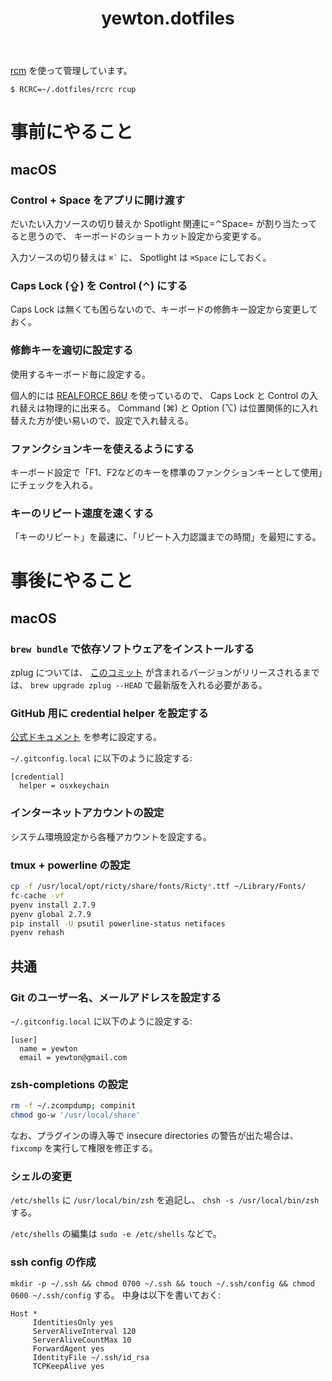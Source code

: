 #+TITLE: yewton.dotfiles
#+STARTUP: showall

[[https://github.com/thoughtbot/rcm][rcm]] を使って管理しています。

#+BEGIN_SRC
$ RCRC=~/.dotfiles/rcrc rcup
#+END_SRC

* 事前にやること

** macOS

*** Control + Space をアプリに開け渡す

だいたい入力ソースの切り替えか Spotlight 関連に=⌃Space= が割り当たってると思うので、
キーボードのショートカット設定から変更する。

入力ソースの切り替えは =⌘`= に、 Spotlight は =⌘Space= にしておく。

*** Caps Lock (⇪) を Control (⌃) にする

Caps Lock は無くても困らないので、キーボードの修飾キー設定から変更しておく。

*** 修飾キーを適切に設定する

使用するキーボード毎に設定する。

個人的には [[http://amzn.to/2jsZ8qh][REALFORCE 86U]] を使っているので、 Caps Lock と Control の入れ替えは物理的に出来る。
Command (⌘) と Option (⌥) は位置関係的に入れ替えた方が使い易いので、設定で入れ替える。

*** ファンクションキーを使えるようにする

キーボード設定で「F1、F2などのキーを標準のファンクションキーとして使用」にチェックを入れる。

*** キーのリピート速度を速くする

「キーのリピート」を最速に、「リピート入力認識までの時間」を最短にする。

* 事後にやること

** macOS

*** =brew bundle= で依存ソフトウェアをインストールする

zplug については、 [[https://github.com/zplug/zplug/commit/8719d06b1695bfa8cfd361be78ecfefd55d94797][このコミット]] が含まれるバージョンがリリースされるまでは、
=brew upgrade zplug --HEAD= で最新版を入れる必要がある。

*** GitHub 用に credential helper を設定する

[[https://help.github.com/articles/caching-your-github-password-in-git/][公式ドキュメント]] を参考に設定する。

=~/.gitconfig.local= に以下のように設定する:

#+BEGIN_SRC gitconfig
  [credential]
    helper = osxkeychain
#+END_SRC

*** インターネットアカウントの設定

システム環境設定から各種アカウントを設定する。

*** tmux + powerline の設定

#+BEGIN_SRC sh
  cp -f /usr/local/opt/ricty/share/fonts/Ricty*.ttf ~/Library/Fonts/
  fc-cache -vf
  pyenv install 2.7.9
  pyenv global 2.7.9
  pip install -U psutil powerline-status netifaces
  pyenv rehash
#+END_SRC

** 共通

*** Git のユーザー名、メールアドレスを設定する

=~/.gitconfig.local= に以下のように設定する:

#+BEGIN_SRC gitconfig
  [user]
    name = yewton
    email = yewton@gmail.com
#+END_SRC

*** zsh-completions の設定

#+BEGIN_SRC sh
rm -f ~/.zcompdump; compinit
chmod go-w '/usr/local/share'
#+END_SRC

なお、プラグインの導入等で insecure directories の警告が出た場合は、 =fixcomp= を実行して権限を修正する。


*** シェルの変更

=/etc/shells= に =/usr/local/bin/zsh= を追記し、 =chsh -s /usr/local/bin/zsh= する。

=/etc/shells= の編集は =sudo -e /etc/shells= などで。

*** ssh config の作成

=mkdir -p ~/.ssh && chmod 0700 ~/.ssh && touch ~/.ssh/config && chmod 0600 ~/.ssh/config= する。
中身は以下を書いておく:

#+BEGIN_SRC ssh-config
  Host *
       IdentitiesOnly yes
       ServerAliveInterval 120
       ServerAliveCountMax 10
       ForwardAgent yes
       IdentityFile ~/.ssh/id_rsa
       TCPKeepAlive yes
#+END_SRC
